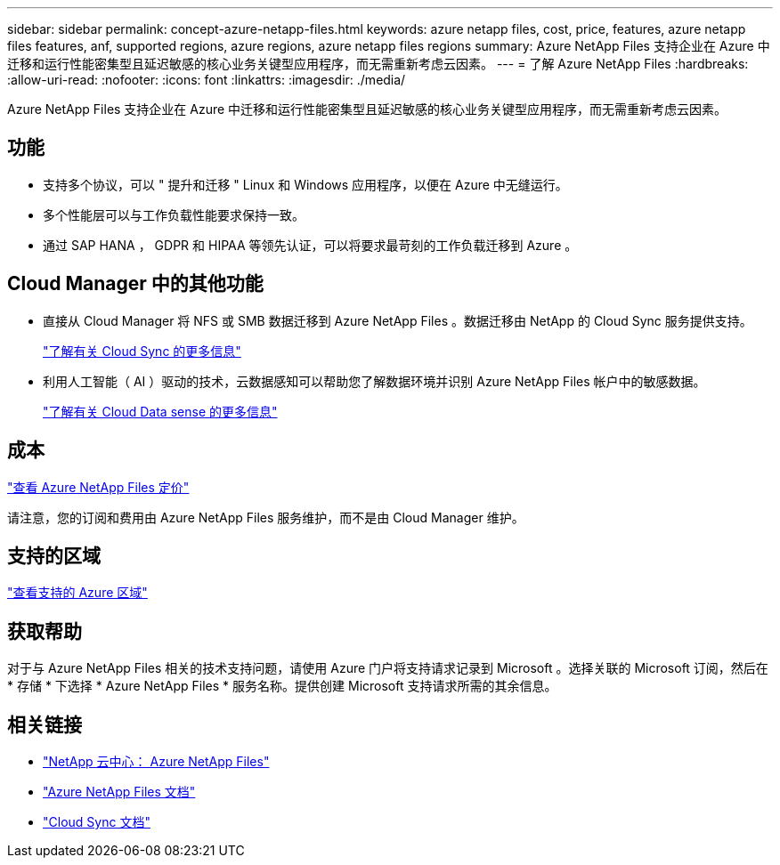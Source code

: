 ---
sidebar: sidebar 
permalink: concept-azure-netapp-files.html 
keywords: azure netapp files, cost, price, features, azure netapp files features, anf, supported regions, azure regions, azure netapp files regions 
summary: Azure NetApp Files 支持企业在 Azure 中迁移和运行性能密集型且延迟敏感的核心业务关键型应用程序，而无需重新考虑云因素。 
---
= 了解 Azure NetApp Files
:hardbreaks:
:allow-uri-read: 
:nofooter: 
:icons: font
:linkattrs: 
:imagesdir: ./media/


[role="lead"]
Azure NetApp Files 支持企业在 Azure 中迁移和运行性能密集型且延迟敏感的核心业务关键型应用程序，而无需重新考虑云因素。



== 功能

* 支持多个协议，可以 " 提升和迁移 " Linux 和 Windows 应用程序，以便在 Azure 中无缝运行。
* 多个性能层可以与工作负载性能要求保持一致。
* 通过 SAP HANA ， GDPR 和 HIPAA 等领先认证，可以将要求最苛刻的工作负载迁移到 Azure 。




== Cloud Manager 中的其他功能

* 直接从 Cloud Manager 将 NFS 或 SMB 数据迁移到 Azure NetApp Files 。数据迁移由 NetApp 的 Cloud Sync 服务提供支持。
+
https://docs.netapp.com/us-en/cloud-manager-sync/concept-cloud-sync.html["了解有关 Cloud Sync 的更多信息"^]

* 利用人工智能（ AI ）驱动的技术，云数据感知可以帮助您了解数据环境并识别 Azure NetApp Files 帐户中的敏感数据。
+
https://docs.netapp.com/us-en/cloud-manager-data-sense/concept-cloud-compliance.html["了解有关 Cloud Data sense 的更多信息"^]





== 成本

https://azure.microsoft.com/pricing/details/netapp/["查看 Azure NetApp Files 定价"^]

请注意，您的订阅和费用由 Azure NetApp Files 服务维护，而不是由 Cloud Manager 维护。



== 支持的区域

https://cloud.netapp.com/cloud-volumes-global-regions["查看支持的 Azure 区域"^]



== 获取帮助

对于与 Azure NetApp Files 相关的技术支持问题，请使用 Azure 门户将支持请求记录到 Microsoft 。选择关联的 Microsoft 订阅，然后在 * 存储 * 下选择 * Azure NetApp Files * 服务名称。提供创建 Microsoft 支持请求所需的其余信息。



== 相关链接

* https://cloud.netapp.com/azure-netapp-files["NetApp 云中心： Azure NetApp Files"^]
* https://docs.microsoft.com/azure/azure-netapp-files/["Azure NetApp Files 文档"^]
* https://docs.netapp.com/us-en/cloud-manager-sync/index.html["Cloud Sync 文档"^]

